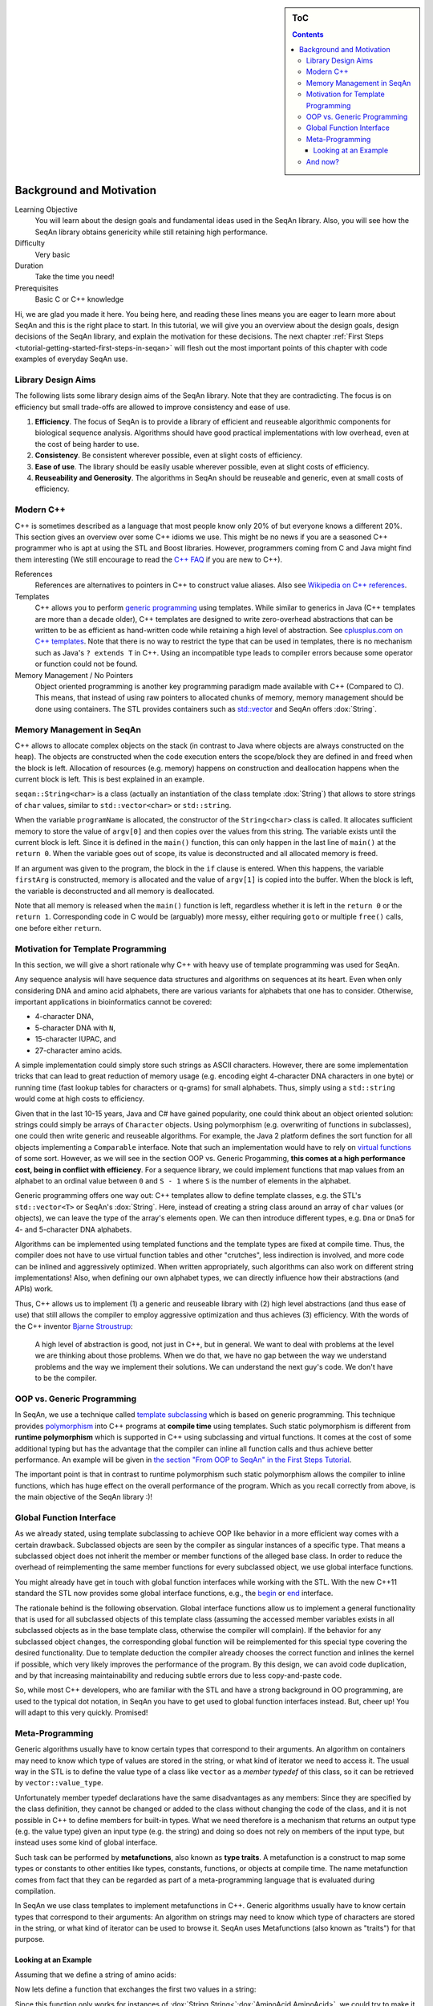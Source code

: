 .. sidebar:: ToC

    .. contents::

.. _tutorial-getting-started-background-and-motivation:

Background and Motivation
=========================

Learning Objective
  You will learn about the design goals and fundamental ideas used in the SeqAn library.
  Also, you will see how the SeqAn library obtains genericity while still retaining high performance.

Difficulty
  Very basic

Duration
  Take the time you need!

Prerequisites
  Basic C or C++ knowledge

Hi, we are glad you made it here.
You being here, and reading these lines means you are eager to learn more about SeqAn and this is the right place to start.
In this tutorial, we will give you an overview about the design goals, design decisions of the SeqAn library, and explain the motivation for these decisions.
The next chapter :ref:`First Steps <tutorial-getting-started-first-steps-in-seqan>` will flesh out the most important points of this chapter with code examples of everyday SeqAn use.

Library Design Aims
-------------------

The following lists some library design aims of the SeqAn library.
Note that they are contradicting.
The focus is on efficiency but small trade-offs are allowed to improve consistency and ease of use.

#. **Efficiency**.
   The focus of SeqAn is to provide a library of efficient and reuseable algorithmic components for biological sequence analysis.
   Algorithms should have good practical implementations with low overhead, even at the cost of being harder to use.
#. **Consistency**.
   Be consistent wherever possible, even at slight costs of efficiency.
#. **Ease of use**.
   The library should be easily usable wherever possible, even at slight costs of efficiency.
#. **Reuseability and Generosity**.
   The algorithms in SeqAn should be reuseable and generic, even at small costs of efficiency.

Modern C++
----------

C++ is sometimes described as a language that most people know only 20% of but everyone knows a different 20%.
This section gives an overview over some C++ idioms we use.
This might be no news if you are a seasoned C++ programmer who is apt at using the STL and Boost libraries.
However, programmers coming from C and Java might find them interesting (We still encourage to read the `C++ FAQ <https://isocpp.org/faq>`_ if you are new to C++).

References
  References are alternatives to pointers in C++ to construct value aliases.
  Also see `Wikipedia on C++ references <http://en.wikipedia.org/wiki/Reference_(C%2B%2B)>`_.

Templates
  C++ allows you to perform `generic programming <http://en.wikipedia.org/wiki/Generic_programming>`_ using templates.
  While similar to generics in Java (C++ templates are more than a decade older), C++ templates are designed to write zero-overhead abstractions that can be written to be as efficient as hand-written code while retaining a high level of abstraction.
  See `cplusplus.com on C++ templates <http://www.cplusplus.com/doc/tutorial/templates/>`_.
  Note that there is no way to restrict the type that can be used in templates, there is no mechanism such as Java's ``? extends T`` in C++.
  Using an incompatible type leads to compiler errors because some operator or function could not be found.

Memory Management / No Pointers
  Object oriented programming is another key programming paradigm made available with C++ (Compared to C).
  This means, that instead of using raw pointers to allocated chunks of memory, memory management should be done using containers.
  The STL provides containers such as `std::vector <http://www.cplusplus.com/reference/stl/vector/>`_ and SeqAn offers :dox:`String`.

Memory Management in SeqAn
--------------------------

C++ allows to allocate complex objects on the stack (in contrast to Java where objects are always constructed on the heap).
The objects are constructed when the code execution enters the scope/block they are defined in and freed when the block is left.
Allocation of resources (e.g. memory) happens on construction and deallocation happens when the current block is left.
This is best explained in an example.

.. includefrags:: demos/tutorial/background_and_motivation/example.cpp

``seqan::String<char>`` is a class (actually an instantiation of the class template :dox:`String`) that allows to store strings of ``char`` values, similar to ``std::vector<char>`` or ``std::string``.

When the variable ``programName`` is allocated, the constructor of the ``String<char>`` class is called.
It allocates sufficient memory to store the value of ``argv[0]`` and then copies over the values from this string.
The variable exists until the current block is left.
Since it is defined in the ``main()`` function, this can only happen in the last line of ``main()`` at the ``return 0``.
When the variable goes out of scope, its value is deconstructed and all allocated memory is freed.

If an argument was given to the program, the block in the ``if`` clause is entered.
When this happens, the variable ``firstArg`` is constructed, memory is allocated and the value of ``argv[1]`` is copied into the buffer.
When the block is left, the variable is deconstructed and all memory is deallocated.

Note that all memory is released when the ``main()`` function is left, regardless whether it is left in the ``return 0`` or the ``return 1``.
Corresponding code in C would be (arguably) more messy, either requiring ``goto`` or multiple ``free()`` calls, one before either ``return``.

Motivation for Template Programming
-----------------------------------

In this section, we will give a short rationale why C++ with heavy use of template programming was used for SeqAn.

Any sequence analysis will have sequence data structures and algorithms on sequences at its heart.
Even when only considering DNA and amino acid alphabets, there are various variants for alphabets that one has to consider.
Otherwise, important applications in bioinformatics cannot be covered:

* 4-character DNA,
* 5-character DNA with ``N``,
* 15-character IUPAC, and
* 27-character amino acids.

A simple implementation could simply store such strings as ASCII characters.
However, there are some implementation tricks that can lead to great reduction of memory usage (e.g. encoding eight 4-character DNA characters in one byte) or running time (fast lookup tables for characters or q-grams) for small alphabets.
Thus, simply using a ``std::string`` would come at high costs to efficiency.

Given that in the last 10-15 years, Java and C# have gained popularity, one could think about an object oriented solution: strings could simply be arrays of ``Character`` objects.
Using polymorphism (e.g. overwriting of functions in subclasses), one could then write generic and reuseable algorithms.
For example, the Java 2 platform defines the sort function for all objects implementing a ``Comparable`` interface.
Note that such an implementation would have to rely on `virtual functions <http://en.wikipedia.org/wiki/Virtual_function>`_ of some sort.
However, as we will see in the section OOP vs. Generic Progamming, **this comes at a high performance cost, being in conflict with efficiency**.
For a sequence library, we could implement functions that map values from an alphabet to an ordinal value between ``0`` and ``S - 1`` where ``S`` is the number of elements in the alphabet.

Generic programming offers one way out: C++ templates allow to define template classes, e.g. the STL's ``std::vector<T>`` or SeqAn's :dox:`String`.
Here, instead of creating a string class around an array of ``char`` values (or objects), we can leave the type of the array's elements open.
We can then introduce different types, e.g. ``Dna`` or ``Dna5`` for 4- and 5-character DNA alphabets.

Algorithms can be implemented using templated functions and the template types are fixed at compile time.
Thus, the compiler does not have to use virtual function tables and other "crutches", less indirection is involved, and more code can be inlined and aggressively optimized.
When written appropriately, such algorithms can also work on different string implementations! Also, when defining our own alphabet types, we can directly influence how their abstractions (and APIs) work.

Thus, C++ allows us to implement (1) a generic and reuseable library with (2) high level abstractions (and thus ease of use) that still allows the compiler to employ aggressive optimization and thus achieves (3) efficiency.
With the words of the C++ inventor `Bjarne Stroustrup <http://www.artima.com/intv/abstreffi.html>`_:

   A high level of abstraction is good, not just in C++, but in general.
   We want to deal with problems at the level we are thinking about those problems.
   When we do that, we have no gap between the way we understand problems and the way we implement their solutions.
   We can understand the next guy's code. We don't have to be the compiler.

OOP vs. Generic Programming
---------------------------

In SeqAn, we use a technique called `template subclassing <tutorial-getting-started-template-subclassing>`_ which is based on generic programming.
This technique provides `polymorphism <http://en.wikipedia.org/wiki/Polymorphism_in_object-oriented_programming>`_ into C++ programs at **compile time** using templates.
Such static polymorphism is different from **runtime polymorphism** which is supported in C++ using subclassing and virtual functions.
It comes at the cost of some additional typing but has the advantage that the compiler can inline all function calls and thus achieve better performance.
An example will be given in `the section "From OOP to SeqAn" in the First Steps Tutorial <tutorial-getting-started-first-steps-in-seqan>`_.

.. todo::
    We need a little code example here.

The important point is that in contrast to runtime polymorphism such static polymorphism allows the compiler to inline functions, which has huge effect on the overall performance of the program.
Which as you recall correctly from above, is the main objective of the SeqAn library :)!

Global Function Interface
-------------------------

As we already stated, using template subclassing to achieve OOP like behavior in a more efficient way comes with a certain drawback.
Subclassed objects are seen by the compiler as singular instances of a specific type.
That means a subclassed object does not inherit the member or member functions of the alleged base class.
In order to reduce the overhead of reimplementing the same member functions for every subclassed object, we use global interface functions.

You might already have get in touch with global function interfaces while working with the STL.
With the new C++11 standard the STL now provides some global interface functions, e.g., the `begin <http://en.cppreference.com/w/cpp/iterator/begin>`_ or `end <http://en.cppreference.com/w/cpp/iterator/end>`_ interface.

The rationale behind is the following observation.
Global interface functions allow us to implement a general functionality that is used for all subclassed objects of this template class (assuming the accessed member variables exists in all subclassed objects as in the base template class, otherwise the compiler will complain).
If the behavior for any subclassed object changes, the corresponding global function will be reimplemented for this special type covering the desired functionality.
Due to template deduction the compiler already chooses the correct function and inlines the kernel if possible, which very likely improves the performance of the program.
By this design, we can avoid code duplication, and by that increasing maintainability and reducing subtle errors due to less copy-and-paste code.

So, while most C++ developers, who are familiar with the STL and have a strong background in OO programming, are used to the typical dot notation, in SeqAn you have to get used to global function interfaces instead.
But, cheer up! You will adapt to this very quickly. Promised!

Meta-Programming
----------------

Generic algorithms usually have to know certain types that correspond to their arguments.
An algorithm on containers may need to know which type of values are stored in the string, or what kind of iterator we need to access it.
The usual way in the STL is to define the value type of a class like ``vector`` as a *member typedef* of this class, so it can be retrieved by ``vector::value_type``.

Unfortunately member typedef declarations have the same disadvantages as any members: Since they are specified by the class definition, they cannot be changed or added to the class without changing the code of the class, and it is not possible in C++ to define members for built-in types.
What we need therefore is a mechanism that returns an output type (e.g. the value type) given an input type (e.g. the string) and doing so does not rely on members of the input type, but instead uses some kind of global interface.

Such task can be performed by **metafunctions**, also known as **type traits**.
A metafunction is a construct to map some types or constants to other entities like types, constants, functions, or objects at compile time.
The name metafunction comes from fact that they can be regarded as part of a meta-programming language that is evaluated during compilation.

In SeqAn we use class templates to implement metafunctions in C++.
Generic algorithms usually have to know certain types that correspond to their arguments: An algorithm on strings may need to know which type of characters are stored in the string, or what kind of iterator can be used to browse it.
SeqAn uses Metafunctions (also known as "traits") for that purpose.

Looking at an Example
^^^^^^^^^^^^^^^^^^^^^

Assuming that we define a string of amino acids:

.. includefrags:: demos/tutorial/metafunctions/base.cpp
    :fragment: amino

Now lets define a function that exchanges the first two values in a string:

.. includefrags:: demos/tutorial/metafunctions/base.cpp
    :fragment: func_exchange1

Since this function only works for instances of :dox:`String String<`:dox:`AminoAcid AminoAcid>`, we could try to make it more general by making a template out of it.

.. includefrags:: demos/tutorial/metafunctions/base.cpp
    :fragment: func_exchange2

Now the function works for all sequence types ``T`` that store ``AminoAcid`` objects, but it will fail for other value types as soon as the variable temp cannot store ``str[0]`` anymore.
To overcome this problem, we must redefine ``temp`` in a way that it can store a value of the correct type.
The question is: "Given a arbitrary type ``T``, what is the value type of ``T``?"

The metafunction :dox:`ContainerConcept#Value` answers this question: "The value type of ``T`` is given by ``Value<T>::Type``."

Hence, the final version of our function ``exchangeFirstValues`` reads as follows:

.. includefrags:: demos/tutorial/metafunctions/base.cpp
    :fragment: func_exchange3

We can view ``Value`` as a kind of "function" that takes ``T`` as an argument (in angle brackets) and returns the required value type of ``T``.
In fact, ``Value`` is not implemented as a C++ function, but as a class template.
This class template is specialized for each sequence type ``T`` in a way that the ``typedef Type`` provides the value type of ``T``.
Unfortunately, the current C++ language standard does not allow to write simply "``Value<T> temp``;", so we must select the return value by appending "``::Type``".
The leading "``typename``" becomes necessary since ``Value<T>::Type`` is a type that depends on a template parameter of the surrounding function template.

And now?
--------

Wow, this was quite some information to digest, wasn't it?
We suggest you take a break!
Get some fresh air!
Grab something to drink or to eat!
Let the information settle down.

Do you think you've got everything?
Well, if not don't worry!
Follow the :ref:`First Steps <tutorial-getting-started-first-steps-in-seqan>` tutorial which will cover the topics discussed above.
This gives you the chance to apply the recently discussed paradigms to an actual (uhm, simplistic) use case.
But it will help you to better understand the way data structures and algorithms are implemented in SeqAn.

We recommend you to also read the :ref:`Argument Parser Tutorial <tutorial-getting-started-parsing-command-line-arguments>`.
This tutorial will teach you how to easily add command line arguments for your program and how to generate a help page for the options.
Or you go back to the :ref:`main page <manual-main-tutorials>` and stroll through the other tutorials.
You are now ready to dive deeper into SeqAn.
Enjoy!
